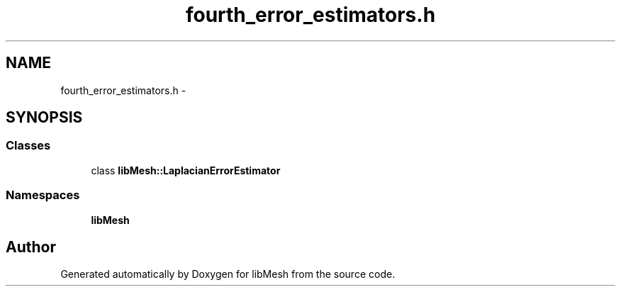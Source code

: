 .TH "fourth_error_estimators.h" 3 "Tue May 6 2014" "libMesh" \" -*- nroff -*-
.ad l
.nh
.SH NAME
fourth_error_estimators.h \- 
.SH SYNOPSIS
.br
.PP
.SS "Classes"

.in +1c
.ti -1c
.RI "class \fBlibMesh::LaplacianErrorEstimator\fP"
.br
.in -1c
.SS "Namespaces"

.in +1c
.ti -1c
.RI "\fBlibMesh\fP"
.br
.in -1c
.SH "Author"
.PP 
Generated automatically by Doxygen for libMesh from the source code\&.
